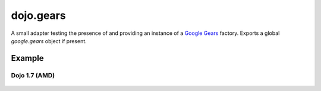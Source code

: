 .. _dojo/gears:

==========
dojo.gears
==========

A small adapter testing the presence of and providing an instance of a `Google Gears <http://gears.google.com/>`_ factory. Exports a global *google.gears* object if present.

Example
=======

Dojo 1.7 (AMD)
--------------

  .. js ::

    require(["dojo/gears", "dojo/ready"], function(gears, ready){
        ready(function(){
            if(gears.available){
                // safe to assume google.gears.factory is a gears factory
            }
        });
    });
